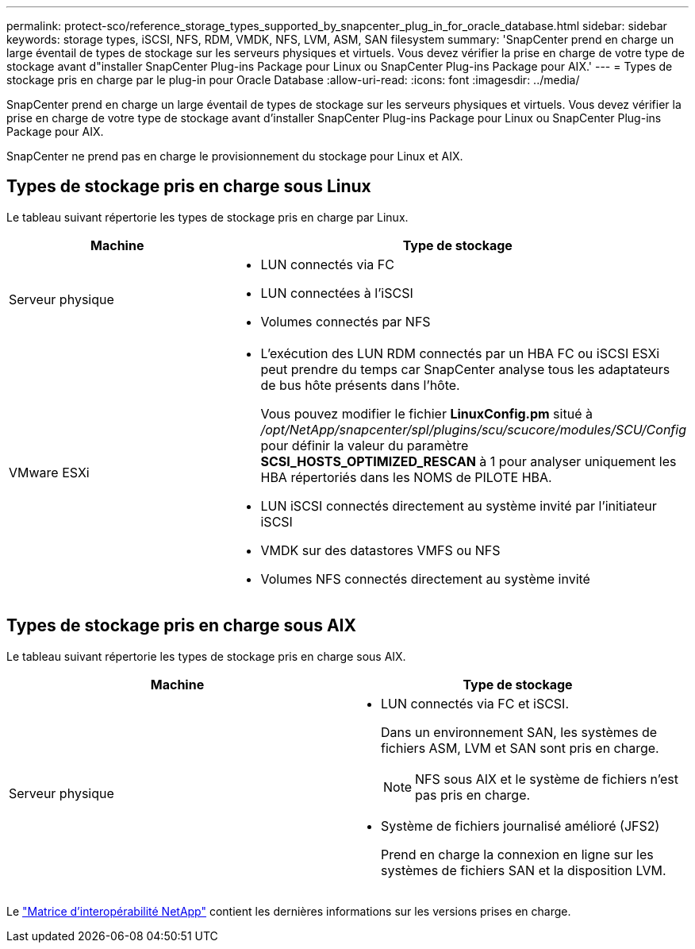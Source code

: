 ---
permalink: protect-sco/reference_storage_types_supported_by_snapcenter_plug_in_for_oracle_database.html 
sidebar: sidebar 
keywords: storage types, iSCSI, NFS, RDM, VMDK, NFS, LVM, ASM, SAN filesystem 
summary: 'SnapCenter prend en charge un large éventail de types de stockage sur les serveurs physiques et virtuels. Vous devez vérifier la prise en charge de votre type de stockage avant d"installer SnapCenter Plug-ins Package pour Linux ou SnapCenter Plug-ins Package pour AIX.' 
---
= Types de stockage pris en charge par le plug-in pour Oracle Database
:allow-uri-read: 
:icons: font
:imagesdir: ../media/


[role="lead"]
SnapCenter prend en charge un large éventail de types de stockage sur les serveurs physiques et virtuels. Vous devez vérifier la prise en charge de votre type de stockage avant d'installer SnapCenter Plug-ins Package pour Linux ou SnapCenter Plug-ins Package pour AIX.

SnapCenter ne prend pas en charge le provisionnement du stockage pour Linux et AIX.



== Types de stockage pris en charge sous Linux

Le tableau suivant répertorie les types de stockage pris en charge par Linux.

|===
| Machine | Type de stockage 


 a| 
Serveur physique
 a| 
* LUN connectés via FC
* LUN connectées à l'iSCSI
* Volumes connectés par NFS




 a| 
VMware ESXi
 a| 
* L'exécution des LUN RDM connectés par un HBA FC ou iSCSI ESXi peut prendre du temps car SnapCenter analyse tous les adaptateurs de bus hôte présents dans l'hôte.
+
Vous pouvez modifier le fichier *LinuxConfig.pm* situé à _/opt/NetApp/snapcenter/spl/plugins/scu/scucore/modules/SCU/Config_ pour définir la valeur du paramètre *SCSI_HOSTS_OPTIMIZED_RESCAN* à 1 pour analyser uniquement les HBA répertoriés dans les NOMS de PILOTE HBA.

* LUN iSCSI connectés directement au système invité par l'initiateur iSCSI
* VMDK sur des datastores VMFS ou NFS
* Volumes NFS connectés directement au système invité


|===


== Types de stockage pris en charge sous AIX

Le tableau suivant répertorie les types de stockage pris en charge sous AIX.

|===
| Machine | Type de stockage 


 a| 
Serveur physique
 a| 
* LUN connectés via FC et iSCSI.
+
Dans un environnement SAN, les systèmes de fichiers ASM, LVM et SAN sont pris en charge.

+

NOTE: NFS sous AIX et le système de fichiers n'est pas pris en charge.

* Système de fichiers journalisé amélioré (JFS2)
+
Prend en charge la connexion en ligne sur les systèmes de fichiers SAN et la disposition LVM.



|===
Le https://imt.netapp.com/matrix/imt.jsp?components=105283;&solution=1259&isHWU&src=IMT["Matrice d'interopérabilité NetApp"] contient les dernières informations sur les versions prises en charge.
